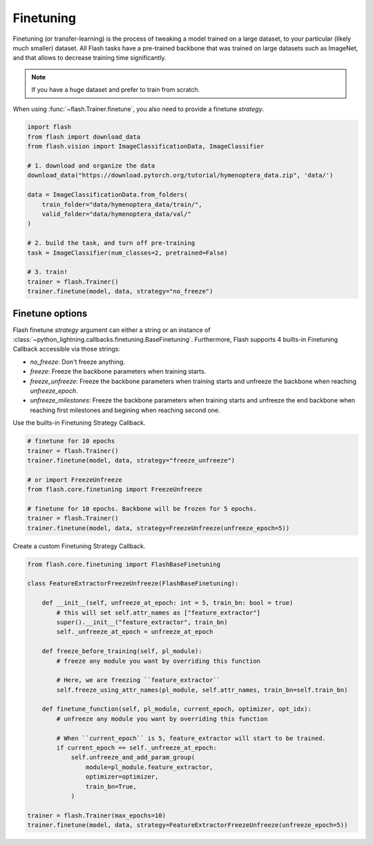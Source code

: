 **********
Finetuning
**********

Finetuning (or transfer-learning) is the process of tweaking a model trained on a large dataset, to your particular (likely much smaller) dataset. All Flash tasks have a pre-trained backbone that was trained on large datasets such as ImageNet, and that allows to decrease training time significantly.

.. note:: If you have a huge dataset and prefer to train from scratch.

When using :func:`~flash.Trainer.finetune`, you also need to provide a finetune `strategy`.

.. code-block:: python

    import flash
    from flash import download_data
    from flash.vision import ImageClassificationData, ImageClassifier

    # 1. download and organize the data
    download_data("https://download.pytorch.org/tutorial/hymenoptera_data.zip", 'data/')

    data = ImageClassificationData.from_folders(
        train_folder="data/hymenoptera_data/train/",
        valid_folder="data/hymenoptera_data/val/"
    )

    # 2. build the task, and turn off pre-training
    task = ImageClassifier(num_classes=2, pretrained=False)

    # 3. train!
    trainer = flash.Trainer()
    trainer.finetune(model, data, strategy="no_freeze")


Finetune options
================

Flash finetune `strategy` argument can either a string or an instance of :class:`~python_lightning.callbacks.finetuning.BaseFinetuning`.
Furthermore, Flash supports 4 builts-in Finetuning Callback accessible via those strings:

* `no_freeze`: Don't freeze anything.
* `freeze`: Freeze the backbone parameters when training starts.
* `freeze_unfreeze`: Freeze the backbone parameters when training starts and unfreeze the backbone when reaching `unfreeze_epoch`.
* `unfreeze_milestones`: Freeze the backbone parameters when training starts and unfreeze the end backbone when reaching first milestones and begining when reaching second one.

Use the builts-in Finetuning Strategy Callback.

.. code-block:: python

    # finetune for 10 epochs
    trainer = flash.Trainer()
    trainer.finetune(model, data, strategy="freeze_unfreeze")

    # or import FreezeUnfreeze
    from flash.core.finetuning import FreezeUnfreeze

    # finetune for 10 epochs. Backbone will be frozen for 5 epochs.
    trainer = flash.Trainer()
    trainer.finetune(model, data, strategy=FreezeUnfreeze(unfreeze_epoch=5))

Create a custom Finetuning Strategy Callback.

.. code-block:: python

    from flash.core.finetuning import FlashBaseFinetuning

    class FeatureExtractorFreezeUnfreeze(FlashBaseFinetuning):

        def __init__(self, unfreeze_at_epoch: int = 5, train_bn: bool = true)
            # this will set self.attr_names as ["feature_extractor"]
            super().__init__("feature_extractor", train_bn)
            self._unfreeze_at_epoch = unfreeze_at_epoch

        def freeze_before_training(self, pl_module):
            # freeze any module you want by overriding this function

            # Here, we are freezing ``feature_extractor``
            self.freeze_using_attr_names(pl_module, self.attr_names, train_bn=self.train_bn)

        def finetune_function(self, pl_module, current_epoch, optimizer, opt_idx):
            # unfreeze any module you want by overriding this function

            # When ``current_epoch`` is 5, feature_extractor will start to be trained.
            if current_epoch == self._unfreeze_at_epoch:
                self.unfreeze_and_add_param_group(
                    module=pl_module.feature_extractor,
                    optimizer=optimizer,
                    train_bn=True,
                )

    trainer = flash.Trainer(max_epochs=10)
    trainer.finetune(model, data, strategy=FeatureExtractorFreezeUnfreeze(unfreeze_epoch=5))
